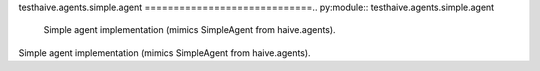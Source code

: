 testhaive.agents.simple.agent
=============================.. py:module:: testhaive.agents.simple.agent
   Simple agent implementation (mimics SimpleAgent from haive.agents).
Simple agent implementation (mimics SimpleAgent from haive.agents).